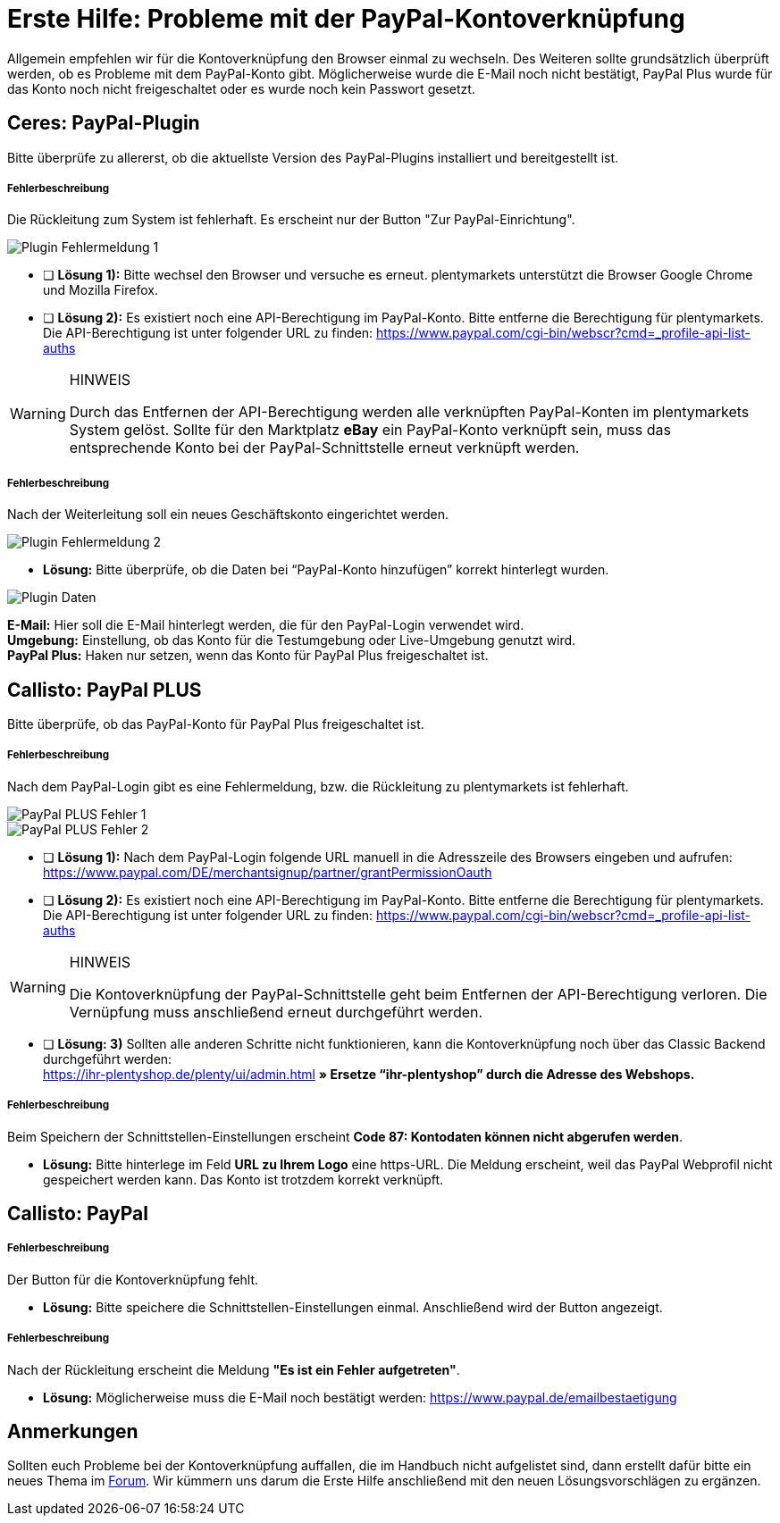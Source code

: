 = Erste Hilfe: Probleme mit der PayPal-Kontoverknüpfung
:lang: de
:description: Erhalte Hilfe zu der Kontoverknüpfung in plentymarkets.
:keywords: PayPal, PayPal Plus, Konto, Ceres, Plugin, Callisto

Allgemein empfehlen wir für die Kontoverknüpfung den Browser einmal zu wechseln.
Des Weiteren sollte grundsätzlich überprüft werden, ob es Probleme mit dem PayPal-Konto gibt.
Möglicherweise wurde die E-Mail noch nicht bestätigt, PayPal Plus wurde für das Konto noch nicht freigeschaltet oder es wurde noch kein Passwort gesetzt.

== Ceres: PayPal-Plugin
Bitte überprüfe zu allererst, ob die aktuellste Version des PayPal-Plugins installiert und bereitgestellt ist.

[discrete]
===== Fehlerbeschreibung
Die Rückleitung zum System ist fehlerhaft. Es erscheint nur der Button "Zur PayPal-Einrichtung".

image::_best-practices/auftragsabwicklung/Payment/assets/PP-Plugin_Fehler_1.png[Plugin Fehlermeldung 1]

* [ ] *Lösung 1):* Bitte wechsel den Browser und versuche es erneut. plentymarkets unterstützt die Browser Google Chrome und Mozilla Firefox.
* [ ] *Lösung 2):* Es existiert noch eine API-Berechtigung im PayPal-Konto. Bitte entferne die Berechtigung für plentymarkets. Die API-Berechtigung ist unter folgender URL zu finden: link:https://www.paypal.com/cgi-bin/webscr?cmd=_profile-api-list-auths[]

[WARNING]
.HINWEIS
====
Durch das Entfernen der API-Berechtigung werden alle verknüpften PayPal-Konten im plentymarkets System gelöst. Sollte für den Marktplatz *eBay* ein PayPal-Konto verknüpft sein, muss das entsprechende Konto bei der PayPal-Schnittstelle erneut verknüpft werden.
====

[discrete]
===== Fehlerbeschreibung
Nach der Weiterleitung soll ein neues Geschäftskonto eingerichtet werden.

image::_best-practices/auftragsabwicklung/Payment/assets/PP-Plugin_Fehler_2.png[Plugin Fehlermeldung 2]

* *Lösung:* Bitte überprüfe, ob die Daten bei “PayPal-Konto hinzufügen” korrekt hinterlegt wurden.

image::_best-practices/auftragsabwicklung/Payment/assets/PP-Plugin_Dateneingabe.png[Plugin Daten]

*E-Mail:* Hier soll die E-Mail hinterlegt werden, die für den PayPal-Login verwendet wird. +
*Umgebung:* Einstellung, ob das Konto für die Testumgebung oder Live-Umgebung genutzt wird. +
*PayPal Plus:* Haken nur setzen, wenn das Konto für PayPal Plus freigeschaltet ist.


== Callisto: PayPal PLUS

Bitte überprüfe, ob das PayPal-Konto für PayPal Plus freigeschaltet ist.

[discrete]
===== Fehlerbeschreibung
Nach dem PayPal-Login gibt es eine Fehlermeldung, bzw. die Rückleitung zu plentymarkets ist fehlerhaft.

image::_best-practices/auftragsabwicklung/Payment/assets/PPP_Fehler_1.png[PayPal PLUS Fehler 1]

image::_best-practices/auftragsabwicklung/Payment/assets/PPP_Fehler_2.jpg[PayPal PLUS Fehler 2]

* [ ] *Lösung 1):* Nach dem PayPal-Login folgende URL manuell in die Adresszeile des Browsers eingeben und aufrufen: link:https://www.paypal.com/DE/merchantsignup/partner/grantPermissionOauth[]
* [ ] *Lösung 2):* Es existiert noch eine API-Berechtigung im PayPal-Konto. Bitte entferne die Berechtigung für plentymarkets. Die API-Berechtigung ist unter folgender URL zu finden: link:https://www.paypal.com/cgi-bin/webscr?cmd=_profile-api-list-auths[]

[WARNING]
.HINWEIS
====
Die Kontoverknüpfung der PayPal-Schnittstelle geht beim Entfernen der API-Berechtigung verloren. Die Vernüpfung muss anschließend erneut durchgeführt werden.
====

* [ ] *Lösung: 3)* Sollten alle anderen Schritte nicht funktionieren, kann die Kontoverknüpfung noch über das Classic Backend durchgeführt werden: +
https://ihr-plentyshop.de/plenty/ui/admin.html *» Ersetze “ihr-plentyshop” durch die Adresse des Webshops.*

[discrete]
===== Fehlerbeschreibung
Beim Speichern der Schnittstellen-Einstellungen erscheint *Code 87: Kontodaten können nicht abgerufen werden*.

* *Lösung:* Bitte hinterlege im Feld *URL zu Ihrem Logo* eine https-URL. Die Meldung erscheint, weil das PayPal Webprofil nicht gespeichert werden kann. Das Konto ist trotzdem korrekt verknüpft.

== Callisto: PayPal

[discrete]
===== Fehlerbeschreibung
Der Button für die Kontoverknüpfung fehlt.

* *Lösung:* Bitte speichere die Schnittstellen-Einstellungen einmal. Anschließend wird der Button angezeigt.


[discrete]
===== Fehlerbeschreibung
Nach der Rückleitung erscheint die Meldung *"Es ist ein Fehler aufgetreten"*.

* *Lösung:* Möglicherweise muss die E-Mail noch bestätigt werden: link:https://www.paypal.de/emailbestaetigung[]

== Anmerkungen
Sollten euch Probleme bei der Kontoverknüpfung auffallen, die im Handbuch nicht aufgelistet sind, dann erstellt dafür bitte ein neues Thema im link:https://forum.plentymarkets.com/c/payment[Forum^]. Wir kümmern uns darum die Erste Hilfe anschließend mit den neuen Lösungsvorschlägen zu ergänzen.
